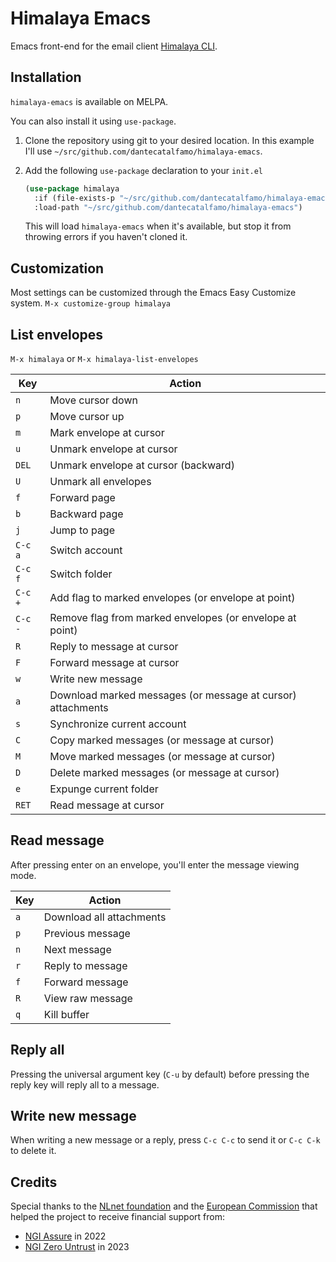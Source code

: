 * Himalaya Emacs
  [[https://melpa.org/#/himalaya][file:https://melpa.org/packages/himalaya-badge.svg]]

  Emacs front-end for the email client [[https://github.com/soywod/himalaya][Himalaya CLI]].

** Installation

   =himalaya-emacs= is available on MELPA.

   You can also install it using =use-package=.

   1. Clone the repository using git to your desired location.
      In this example I'll use
      =~/src/github.com/dantecatalfamo/himalaya-emacs=.
   2. Add the following =use-package= declaration to your =init.el=
      #+begin_src emacs-lisp
      (use-package himalaya
        :if (file-exists-p "~/src/github.com/dantecatalfamo/himalaya-emacs")
        :load-path "~/src/github.com/dantecatalfamo/himalaya-emacs")
      #+end_src

      This will load =himalaya-emacs= when it's available, but stop it
      from throwing errors if you haven't cloned it.

** Customization

   Most settings can be customized through the Emacs Easy Customize
   system. =M-x customize-group himalaya=

** List envelopes

   =M-x himalaya= or =M-x himalaya-list-envelopes=

   | Key     | Action                                                      |
   |---------+-------------------------------------------------------------|
   | =n=     | Move cursor down                                            |
   | =p=     | Move cursor up                                              |
   | =m=     | Mark envelope at cursor                                     |
   | =u=     | Unmark envelope at cursor                                   |
   | =DEL=   | Unmark envelope at cursor (backward)                        |
   | =U=     | Unmark all envelopes                                        |
   | =f=     | Forward page                                                |
   | =b=     | Backward page                                               |
   | =j=     | Jump to page                                                |
   | =C-c a= | Switch account                                              |
   | =C-c f= | Switch folder                                               |
   | =C-c += | Add flag to marked envelopes (or envelope at point)         |
   | =C-c -= | Remove flag from marked envelopes (or envelope at point)    |
   | =R=     | Reply to message at cursor                                  |
   | =F=     | Forward message at cursor                                   |
   | =w=     | Write new message                                           |
   | =a=     | Download marked messages (or message at cursor) attachments |
   | =s=     | Synchronize current account                                 |
   | =C=     | Copy marked messages (or message at cursor)                 |
   | =M=     | Move marked messages (or message at cursor)                 |
   | =D=     | Delete marked messages (or message at cursor)               |
   | =e=     | Expunge current folder                                      |
   | =RET=   | Read message at cursor                                      |

** Read message

   After pressing enter on an envelope, you'll enter the message
   viewing mode.

   | Key | Action                   |
   |-----+--------------------------|
   | =a= | Download all attachments |
   | =p= | Previous message         |
   | =n= | Next message             |
   | =r= | Reply to message         |
   | =f= | Forward message          |
   | =R= | View raw message         |
   | =q= | Kill buffer              |

** Reply all

   Pressing the universal argument key (=C-u= by default) before
   pressing the reply key will reply all to a message.

** Write new message

   When writing a new message or a reply, press =C-c C-c= to send it
   or =C-c C-k= to delete it.

** Credits

   [[https://nlnet.nl/logo/banner-160x60.png]]

   Special thanks to the [[https://nlnet.nl/project/Himalaya/index.html][NLnet foundation]] and the [[https://www.ngi.eu/][European Commission]]
   that helped the project to receive financial support from:

   - [[https://nlnet.nl/assure/][NGI Assure]] in 2022
   - [[https://nlnet.nl/entrust/][NGI Zero Untrust]] in 2023
